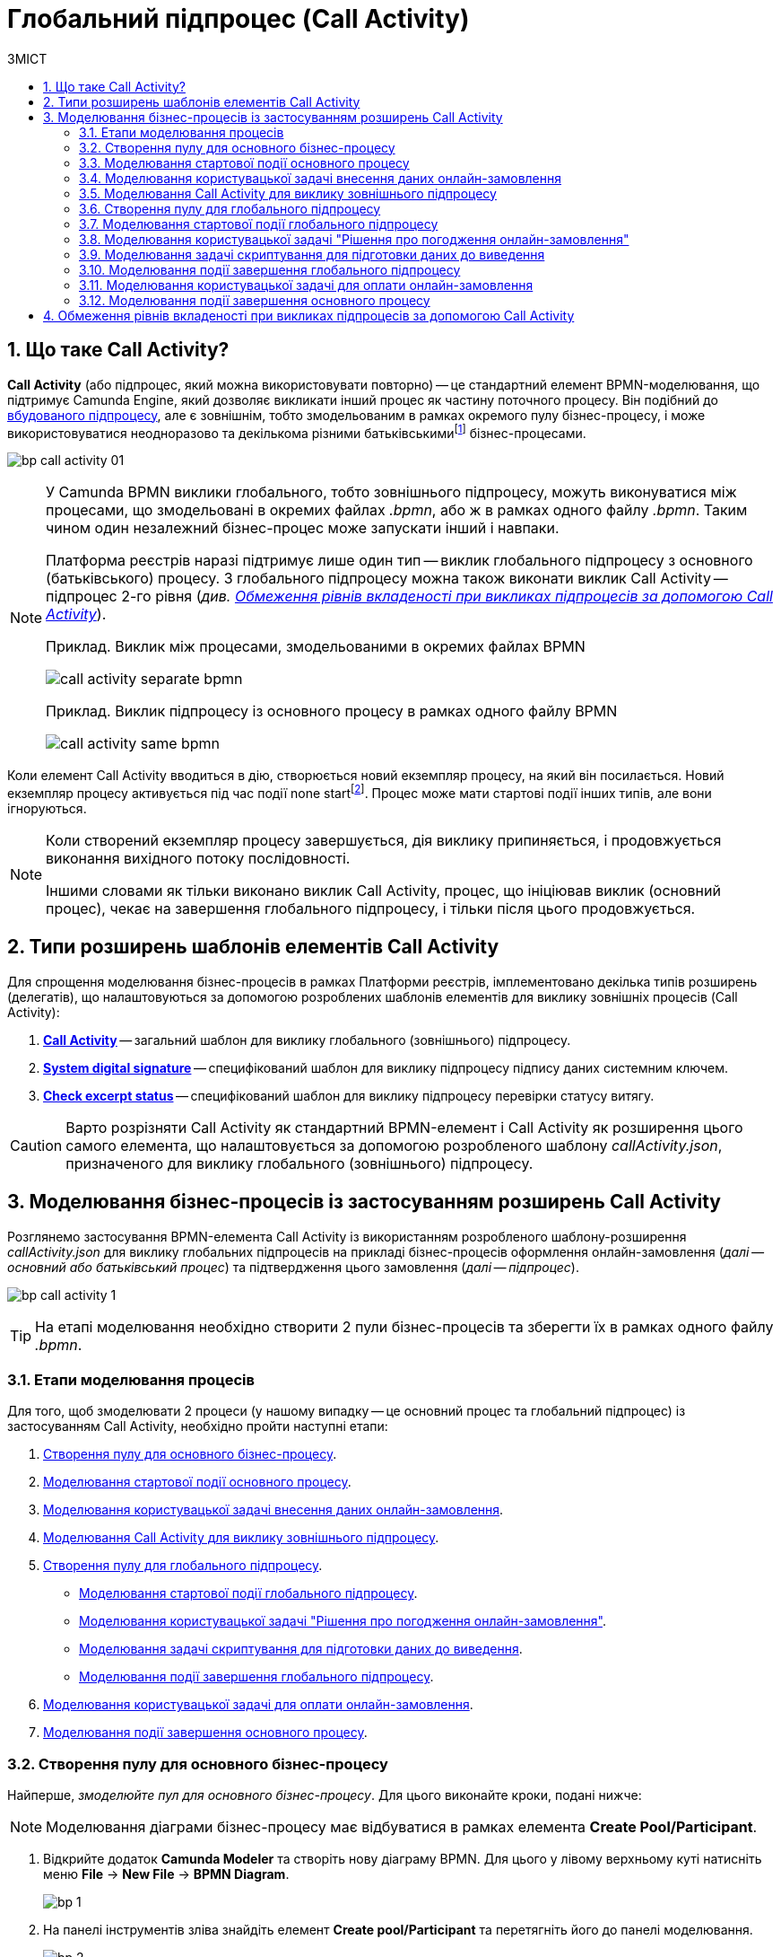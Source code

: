 = Глобальний підпроцес (Call Activity)
:toc:
:toc-title: ЗМІСТ
:toclevels: 5
:sectanchors:
:sectnums:
:sectnumlevels: 5

== Що таке Call Activity?

*Call Activity* (або підпроцес, який можна використовувати повторно) -- це стандартний елемент BPMN-моделювання, що підтримує Camunda Engine, який дозволяє викликати інший процес як частину поточного процесу. Він подібний до xref:bp-modeling/bp/bpmn/subprocesses/embedded-subprocess.adoc[вбудованого підпроцесу], але є зовнішнім, тобто змодельованим в рамках окремого пулу бізнес-процесу, і може використовуватися неодноразово та декількома різними батьківськимиfootnote:[_Батьківський_ або _основний_ процес (*Parent process*) -- процес, що ініціює запуск підпроцесу. Відносно батьківського процесу підпроцес є *Child*-процесом (*Child process*).] бізнес-процесами.

image:bp-modeling/bp/subprocesses/call-activities/bp-call-activity-01.png[]

[NOTE]
====
У Camunda BPMN виклики глобального, тобто зовнішнього підпроцесу, можуть виконуватися між процесами, що змодельовані в окремих файлах _.bpmn_, або ж в рамках одного файлу _.bpmn_. Таким чином один незалежний бізнес-процес може запускати інший і навпаки.

Платформа реєстрів наразі підтримує лише один тип -- виклик глобального підпроцесу з основного (батьківського) процесу. З глобального підпроцесу можна також виконати виклик Call Activity -- підпроцес 2-го рівня (_див. xref:#restrictions[]_).

.Приклад. Виклик між процесами, змодельованими в окремих файлах BPMN
image:bp-modeling/bp/subprocesses/call-activities/call-activity-separate-bpmn.png[]

.Приклад. Виклик підпроцесу із основного процесу в рамках одного файлу BPMN
image:bp-modeling/bp/subprocesses/call-activities/call-activity-same-bpmn.png[]

====

Коли елемент Call Activity вводиться в дію, створюється новий екземпляр процесу, на який він посилається. Новий екземпляр процесу активується під час події none startfootnote:[*None events* є невизначеними подіями, які також називаються «порожніми».]. Процес може мати стартові події інших типів, але вони ігноруються.

[NOTE]
====
Коли створений екземпляр процесу завершується, дія виклику припиняється, і продовжується виконання вихідного потоку послідовності.

Іншими словами як тільки виконано виклик Call Activity, процес, що ініціював виклик (основний процес), чекає на завершення глобального підпроцесу, і тільки після цього продовжується.
====

== Типи розширень шаблонів елементів Call Activity

Для спрощення моделювання бізнес-процесів в рамках Платформи реєстрів, імплементовано декілька типів розширень (делегатів), що налаштовуються за допомогою розроблених шаблонів елементів для виклику зовнішніх процесів (Call Activity):

. xref:registry-develop:bp-modeling/bp/bp-element-templates-installation-configuration.adoc#bp-element-temp-call-activity-call-activity[*Call Activity*] -- загальний шаблон для виклику глобального (зовнішнього) підпроцесу.
. xref:registry-develop:bp-modeling/bp/bp-element-templates-installation-configuration.adoc#element-temp-system-digital-signature[*System digital signature*] -- специфікований шаблон для виклику підпроцесу підпису даних системним ключем.
. xref:registry-develop:bp-modeling/bp/bp-element-templates-installation-configuration.adoc#element-temp-check-excerpt-status[*Check excerpt status*] -- специфікований шаблон для виклику підпроцесу перевірки статусу витягу.

CAUTION: Варто розрізняти Call Activity як стандартний BPMN-елемент і Call Activity як розширення цього самого елемента, що налаштовується за допомогою розробленого шаблону _callActivity.json_, призначеного для виклику глобального (зовнішнього) підпроцесу.

[#element-temp-call-activity]
== Моделювання бізнес-процесів із застосуванням розширень Call Activity

Розглянемо застосування BPMN-елемента Call Activity із використанням розробленого шаблону-розширення _callActivity.json_ для виклику глобальних підпроцесів на прикладі бізнес-процесів оформлення онлайн-замовлення (_далі -- основний або батьківський процес_) та підтвердження цього замовлення (_далі -- підпроцес_).

image:bp-modeling/bp/subprocesses/call-activities/bp-call-activity-1.png[]

[TIP]
====
На етапі моделювання необхідно створити 2 пули бізнес-процесів та зберегти їх в рамках одного файлу _.bpmn_.
====

=== Етапи моделювання процесів

Для того, щоб змоделювати 2 процеси (у нашому випадку -- це основний процес та глобальний підпроцес) із застосуванням Call Activity, необхідно пройти наступні етапи:

. xref:#create-pool-bp-1[].
. xref:#bp-start-event[].
. xref:#bp-user-form-insert-data-online-order[].
. xref:#bp-call-activity[].
. xref:#create-pool-bp-2[].
* xref:#bp-start-event-called-process[].
* xref:#bp-user-form-approval-decision[].
* xref:#bp-script-task[].
* xref:#bp-end-event-called-process[].
. xref:#bp-user-form-order-payment[].
. xref:#bp-end-event-caller-process[].

[#create-pool-bp-1]
=== Створення пулу для основного бізнес-процесу

Найперше, _змоделюйте пул для основного бізнес-процесу_. Для цього виконайте кроки, подані нижче:

NOTE: Моделювання діаграми бізнес-процесу має відбуватися в рамках елемента *Create Pool/Participant*.

. Відкрийте додаток *Camunda Modeler* та створіть нову діаграму BPMN. Для цього у лівому верхньому куті натисніть меню *File* -> *New File* -> *BPMN Diagram*.
+
image:registry-develop:bp-modeling/bp/modeling-instruction/bp-1.png[]

. На панелі інструментів зліва знайдіть елемент *Create pool/Participant* та перетягніть його до панелі моделювання.
+
image:registry-develop:bp-modeling/bp/modeling-instruction/bp-2.png[]

. Заповніть наступні поля відповідними значеннями:

* У полі `Participant Name` введіть назву пулу, що відображатиметься у моделері -- `Оформлення замовлення на сайті`.
* У полі `Process id` введіть ідентифікатор бізнес-процесу -- `create-order`.
* У полі `Process Name` вкажіть бізнес-назву процесу -- `Оформлення замовлення на сайті`.

+
image:bp-modeling/bp/subprocesses/call-activities/bp-call-activity-2.png[]

[#bp-start-event]
=== Моделювання стартової події основного процесу

_Створіть початкову подію_. Для цього виконайте наступні кроки:

. На панелі інструментів, зліва, знайдіть елемент (коло) *CreateStartEvent* та перетягніть його до панелі моделювання.
. На панелі налаштувань справа заповніть наступні параметри відповідними значеннями:
* У полі `Name` введіть назву початкової події -- `Кошик`;
* У полі `Initiator` введіть `initiator`.

+
TIP: `initiator` -- спеціальна змінна, що встановлюється для користувача, який розпочав процес.

+
image:bp-modeling/bp/subprocesses/call-activities/bp-call-activity-3.png[]

[#bp-user-form-insert-data-online-order]
=== Моделювання користувацької задачі внесення даних онлайн-замовлення

Далі _створіть користувацьку задачу, призначену для введення даних користувачем_. Для цього виконайте наступні кроки:

. Створіть нову задачу, вкажіть її тип, натиснувши іконку ключа та обравши з меню пункт *User Task* (Користувацька задача).

. На панелі налаштувань справа натисніть `Open Catalog`, оберіть шаблон *User Form* (Користувацька форма) та натисніть `Apply` для підтвердження.

. На панелі налаштувань справа заповніть наступні поля:

* У полі `Id` вкажіть ідентифікатор задачі -- `user-form-1`.
+
TIP: ID задачі призначається автоматично, за замовчуванням. Введіть значення вручну, якщо це необхідно.

* У полі `Name` вкажіть назву задачі -- `Форма введення даних онлайн-замовлення`.
* У полі `Form key` введіть ключ форми, що відповідатиме службовій назві форми для внесення даних -- `add-order-bp-add-order-test`.
* У полі `Assignee` вкажіть змінну, що використовується для зберігання користувача, який запустив екземпляр процесу, -- `${initiator}`.

+
image:bp-modeling/bp/subprocesses/call-activities/bp-call-activity-4.png[]

[#bp-call-activity]
=== Моделювання Call Activity для виклику зовнішнього підпроцесу

На цьому етапі необхідно _змоделювати *Call Activity* (виклик глобального підпроцесу із зовнішнього пулу)_. Для цього виконайте кроки, подані нижче:

TIP: Приклад налаштування делегата Call Activity наведено за xref:registry-develop:bp-modeling/bp/bp-element-templates-installation-configuration.adoc#bp-element-temp-call-activity-call-activity[посиланням].

. Створіть елемент *Call Activity*.
. Виконайте подальші налаштування:

* У полі `Name` вкажіть назву задачі -- `Рішення щодо підтвердження замовлення`.
* У полі `Called Element` вкажіть ідентифікатор глобального xref:#create-pool-bp-2[підпроцесу, що викликатиметься], -- `order-confirm`.
* У полі `Input data` вкажіть вхідні дані, які необхідно передати бізнес-процесу, що викликається. Параметри мають передаватися у вигляді пар _ключ-значення_ (тут -- `${submission('user-form-1').formData}`).

+
TIP: За деталями щодо використання функції `submission()` у бізнес-процесах перейдіть на сторінку xref:registry-develop:bp-modeling/bp/modeling-facilitation/modelling-with-juel-functions.adoc[].

* У полі `Output variable name` вкажіть назву змінної, до якої необхідно записати дані (payload), отримані в результаті виконання підпроцесу, що викликається (тут -- `callActivityOutput`).

+
image:bp-modeling/bp/subprocesses/call-activities/bp-call-activity-5.png[]

NOTE: Таким чином поточна конфігурація запускає xref:#create-pool-bp-2[глобальний підпроцес] із основного пулу. Основний процес не може завершитися, доки виконується глобальний підпроцес.

[#create-pool-bp-2]
=== Створення пулу для глобального підпроцесу

На прикладі xref:#create-pool-bp-1[], _змоделюйте пул для глобального підпроцесу_.

. На панелі інструментів зліва знайдіть елемент *Create pool/Participant* та перетягніть його до панелі моделювання.
+
image:registry-develop:bp-modeling/bp/modeling-instruction/bp-2.png[]

. Заповніть наступні поля відповідними значеннями:

* У полі `Participant Name` введіть назву пулу, що відображатиметься у моделері -- `Рішення щодо підтвердження замовлення`.
* У полі `Process id` введіть ідентифікатор бізнес-процесу -- `order-confirm`.
* У полі `Process Name` вкажіть бізнес-назву процесу -- `Рішення щодо підтвердження замовлення`.

+
image:bp-modeling/bp/subprocesses/call-activities/bp-call-activity-6.png[]

[#bp-start-event-called-process]
=== Моделювання стартової події глобального підпроцесу

На прикладі xref:#bp-start-event[], _створіть стартову подію підпроцесу_.

Для цього виконайте наступні кроки:

. На панелі інструментів, зліва, знайдіть елемент (коло) *CreateStartEvent* та перетягніть його до панелі моделювання.
. На панелі налаштувань справа заповніть наступні параметри відповідними значеннями:
* У полі `Name` введіть назву початкової події -- `Отримання даних замовлення`.
* У полі `Initiator` введіть `initiator`.

+
TIP: `initiator` -- спеціальна змінна, що встановлюється для користувача, який розпочав процес.

+
image:bp-modeling/bp/subprocesses/call-activities/bp-call-activity-7.png[]

[#bp-user-form-approval-decision]
=== Моделювання користувацької задачі "Рішення про погодження онлайн-замовлення"

На прикладі xref:#bp-user-form-insert-data-online-order[], _створіть задачу "Рішення про погодження онлайн-замовлення"_. Для цього виконайте кроки, подані нижче:

. Створіть нову задачу, вкажіть її тип, натиснувши іконку ключа та обравши з меню пункт *User Task* (Користувацька задача).

. На панелі налаштувань справа натисніть `Open Catalog`, оберіть шаблон *User Form* (Користувацька форма) та натисніть `Apply` для підтвердження.

. На панелі налаштувань справа заповніть наступні поля:

* У полі `Id` вкажіть ідентифікатор задачі -- `user-form-2`.
+
TIP: ID задачі призначається автоматично, за замовчуванням. Введіть значення вручну, якщо це необхідно.

* У полі `Name` вкажіть назву задачі -- `Рішення про погодження онлайн-замовлення`.
* У полі `Form key` введіть ключ форми, що відповідатиме службовій назві форми для внесення даних -- `add-order-bp-order-confirm-test`.
* У полі `Assignee` вкажіть змінну, що використовується для зберігання користувача, який запустив екземпляр процесу, -- `${initiator}`.

+
image:bp-modeling/bp/subprocesses/call-activities/bp-call-activity-8.png[]

[#bp-script-task]
=== Моделювання задачі скриптування для підготовки даних до виведення

На цьому етапі необхідно _створити задачу скриптування для обробки даних та підготовки їх до виведення_.

[TIP]
====
Задача має на меті за допомогою groovy-скрипту із виконанням функції `submission()` взяти дані, введені користувачем на формі, обробити їх, сформувати вивід у форматі JSON та записати його до змінної `callActivityOutput`, зазначеної у полі `Output variable name` при моделюванні xref:#bp-call-activity[Call Activity] основного процесу.
====

. Створіть нову задачу, вкажіть її тип, натиснувши іконку ключа та обравши з меню пункт *Script Task* (Задача скриптування).

. На панелі налаштувань справа заповніть наступні поля:

* У полі `Name` вкажіть назву задачі -- `Підготовка даних до виведення`.
* У полі `Script Format` вкажіть формат скрипту -- `groovy`.
* У полі `Script Type` вкажіть тип скрипту -- `Inline Script`.
* У полі `Script` введіть безпосередньо groovy-скрипт:
+
[source,groovy]
----
var data = submission('user-form-2').formData
execution.removeVariable('outputPayload')
set_transient_variable('outputPayload', S(data, 'application/json'))
----

+
image:bp-modeling/bp/subprocesses/call-activities/bp-call-activity-9.png[]

[#bp-end-event-called-process]
=== Моделювання події завершення глобального підпроцесу

На цьому етапі необхідно _створити подію, яка завершуватиме глобальний підпроцес_.

. Створіть подію завершення бізнес-процесу.

. На панелі налаштувань справа для параметра `Name` вкажіть значення `Замовлення підтвержено`.

+
image:bp-modeling/bp/subprocesses/call-activities/bp-call-activity-10.png[]

TIP: Дані, отримані в результаті виконання глобального підпроцесу "Рішення щодо підтвердження замовлення", записуються до змінної `callActivityOutput`, зазначеної у полі `Output variable name` при моделюванні xref:#bp-call-activity[Call Activity] основного процесу, і можуть бути використані на xref:#bp-user-form-order-payment[формі для оплати замовлення] у основному процесі. Після цього продовжується виконання основного процесу.

[#bp-user-form-order-payment]
=== Моделювання користувацької задачі для оплати онлайн-замовлення

На прикладі xref:#bp-user-form-insert-data-online-order[] _створіть користувацьку задачу, призначену для оплати замовлення користувачем_. Для цього виконайте наступні кроки:

. Створіть нову задачу, вкажіть її тип, натиснувши іконку ключа та обравши з меню пункт *User Task* (Користувацька задача).

. На панелі налаштувань справа натисніть `Open Catalog`, оберіть шаблон *User Form* (Користувацька форма) та натисніть `Apply` для підтвердження.

. На панелі налаштувань справа заповніть наступні поля:

* У полі `Name` вкажіть назву задачі -- `Оплата онлайн-замовлення`.
* У полі `Form key` введіть ключ форми, що відповідатиме службовій назві форми для внесення даних -- `add-order-bp-view-order-test`.
* У полі `Assignee` вкажіть змінну, що використовується для зберігання користувача, який запустив екземпляр процесу, -- `${initiator}`.

+
image:bp-modeling/bp/subprocesses/call-activities/bp-call-activity-11.png[]

[#bp-end-event-caller-process]
=== Моделювання події завершення основного процесу

На цьому етапі необхідно _створити подію, яка завершуватиме основний процес_.

. Створіть подію завершення бізнес-процесу.

. На панелі налаштувань справа для параметра `Name` вкажіть значення `Замовлення сплачено`.

+
image:bp-modeling/bp/subprocesses/call-activities/bp-call-activity-12.png[]

[#restrictions]
== Обмеження рівнів вкладеності при викликах підпроцесів за допомогою Call Activity

Існують певні обмеження на Платформі щодо кількості рівнів вкладеності бізнес-процесів при викликах глобальних підпроцесів за допомогою делегата Call Activity.

[CAUTION]
====
Для правильної роботи функціональності виклику глобальних процесів із застосуванням делегата Call Activity, використовуйте не більше 3-х рівнів вкладеності бізнес-процесів, тобто основний процес, глобальний підпроцес 1-го рівня та глобальний підпроцес 2-го рівня.
====



